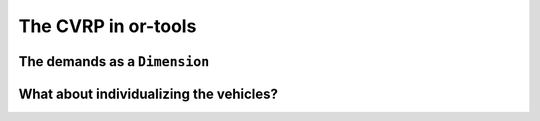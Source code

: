 ..  _first_cvrp_implementation:

The CVRP in or-tools
=========================

The demands as a ``Dimension``
----------------------------------

..  only:: draft


What about individualizing the vehicles?
--------------------------------------------

..  only:: draft

    dsds





..  raw:: html
    
    <br><br><br><br><br><br><br><br><br><br><br><br><br><br><br><br><br><br><br><br><br><br><br><br><br><br><br>
    <br><br><br><br><br><br><br><br><br><br><br><br><br><br><br><br><br><br><br><br><br><br><br><br><br><br><br>

